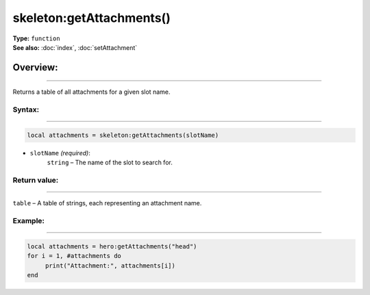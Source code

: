 ===================================
skeleton:getAttachments()
===================================

| **Type:** ``function``
| **See also:** :doc:`index`, :doc:`setAttachment`

Overview:
.........
--------

Returns a table of all attachments for a given slot name.

Syntax:
--------
--------

.. code-block:: lua

   local attachments = skeleton:getAttachments(slotName)

- ``slotName`` *(required)*:
    ``string`` – The name of the slot to search for.

Return value:
-------------
-------------

``table`` – A table of strings, each representing an attachment name.

Example:
--------
--------

.. code-block:: lua

    local attachments = hero:getAttachments("head")
    for i = 1, #attachments do
         print("Attachment:", attachments[i])
    end